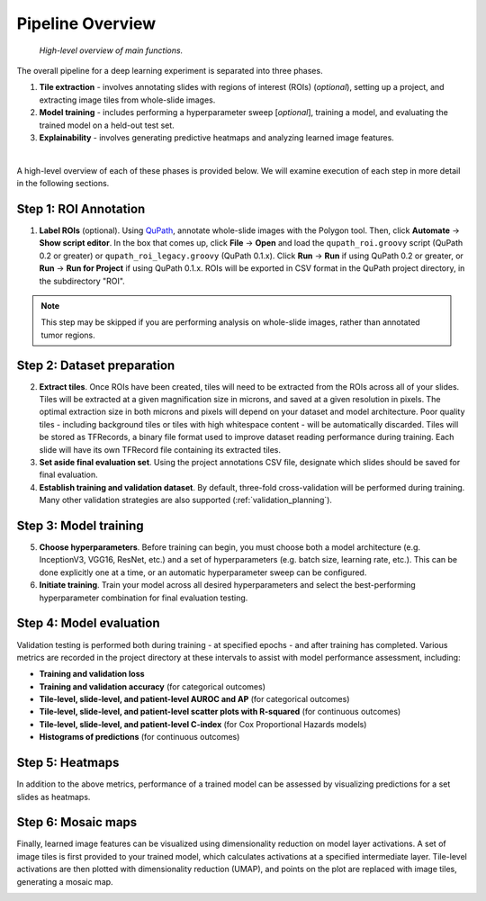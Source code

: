 Pipeline Overview
=================

.. figure:: overview.png

    *High-level overview of main functions.*

The overall pipeline for a deep learning experiment is separated into three phases.

1) **Tile extraction** - involves annotating slides with regions of interest (ROIs) (*optional*), setting up a project, and extracting image tiles from whole-slide images.

2) **Model training** - includes performing a hyperparameter sweep [*optional*], training a model, and evaluating the trained model on a held-out test set.

3) **Explainability** - involves generating predictive heatmaps and analyzing learned image features.

|

A high-level overview of each of these phases is provided below. We will examine execution of each step in more detail in the following sections.

Step 1: ROI Annotation
**********************

1) **Label ROIs** (optional). Using `QuPath <https://qupath.github.io/>`_, annotate whole-slide images with the Polygon tool. Then, click **Automate** -> **Show script editor**. In the box that comes up, click **File** -> **Open** and load the ``qupath_roi.groovy`` script (QuPath 0.2 or greater) or ``qupath_roi_legacy.groovy`` (QuPath 0.1.x). Click **Run** -> **Run** if using QuPath 0.2 or greater, or **Run** -> **Run for Project** if using QuPath 0.1.x. ROIs will be exported in CSV format in the QuPath project directory, in the subdirectory "ROI".

.. note::
    This step may be skipped if you are performing analysis on whole-slide images, rather than annotated tumor regions.

Step 2: Dataset preparation
***************************

2) **Extract tiles**. Once ROIs have been created, tiles will need to be extracted from the ROIs across all of your slides. Tiles will be extracted at a given magnification size in microns, and saved at a given resolution in pixels. The optimal extraction size in both microns and pixels will depend on your dataset and model architecture. Poor quality tiles - including background tiles or tiles with high whitespace content - will be automatically discarded. Tiles will be stored as TFRecords, a binary file format used to improve dataset reading performance during training. Each slide will have its own TFRecord file containing its extracted tiles.

3) **Set aside final evaluation set**. Using the project annotations CSV file, designate which slides should be saved for final evaluation.

4) **Establish training and validation dataset**. By default, three-fold cross-validation will be performed during training. Many other validation strategies are also supported (:ref:`validation_planning`).

Step 3: Model training
**********************

5) **Choose hyperparameters**. Before training can begin, you must choose both a model architecture (e.g. InceptionV3, VGG16, ResNet, etc.) and a set of hyperparameters (e.g. batch size, learning rate, etc.). This can be done explicitly one at a time, or an automatic hyperparameter sweep can be configured.

6) **Initiate training**. Train your model across all desired hyperparameters and select the best-performing hyperparameter combination for final evaluation testing.

Step 4: Model evaluation
************************
Validation testing is performed both during training - at specified epochs - and after training has completed. Various metrics are recorded in the project directory at these intervals to assist with model performance assessment, including:

- **Training and validation loss**
- **Training and validation accuracy** (for categorical outcomes)
- **Tile-level, slide-level, and patient-level AUROC and AP** (for categorical outcomes)
- **Tile-level, slide-level, and patient-level scatter plots with R-squared** (for continuous outcomes)
- **Tile-level, slide-level, and patient-level C-index** (for Cox Proportional Hazards models)
- **Histograms of predictions** (for continuous outcomes)

Step 5: Heatmaps
****************
In addition to the above metrics, performance of a trained model can be assessed by visualizing predictions for a set slides as heatmaps.

.. image:: heatmap_example.png

Step 6: Mosaic maps
*******************
Finally, learned image features can be visualized using dimensionality reduction on model layer activations. A set of image tiles is first provided to your trained model, which calculates activations at a specified intermediate layer. Tile-level activations are then plotted with dimensionality reduction (UMAP), and points on the plot are replaced with image tiles, generating a mosaic map.

.. image:: mosaic_example.png
